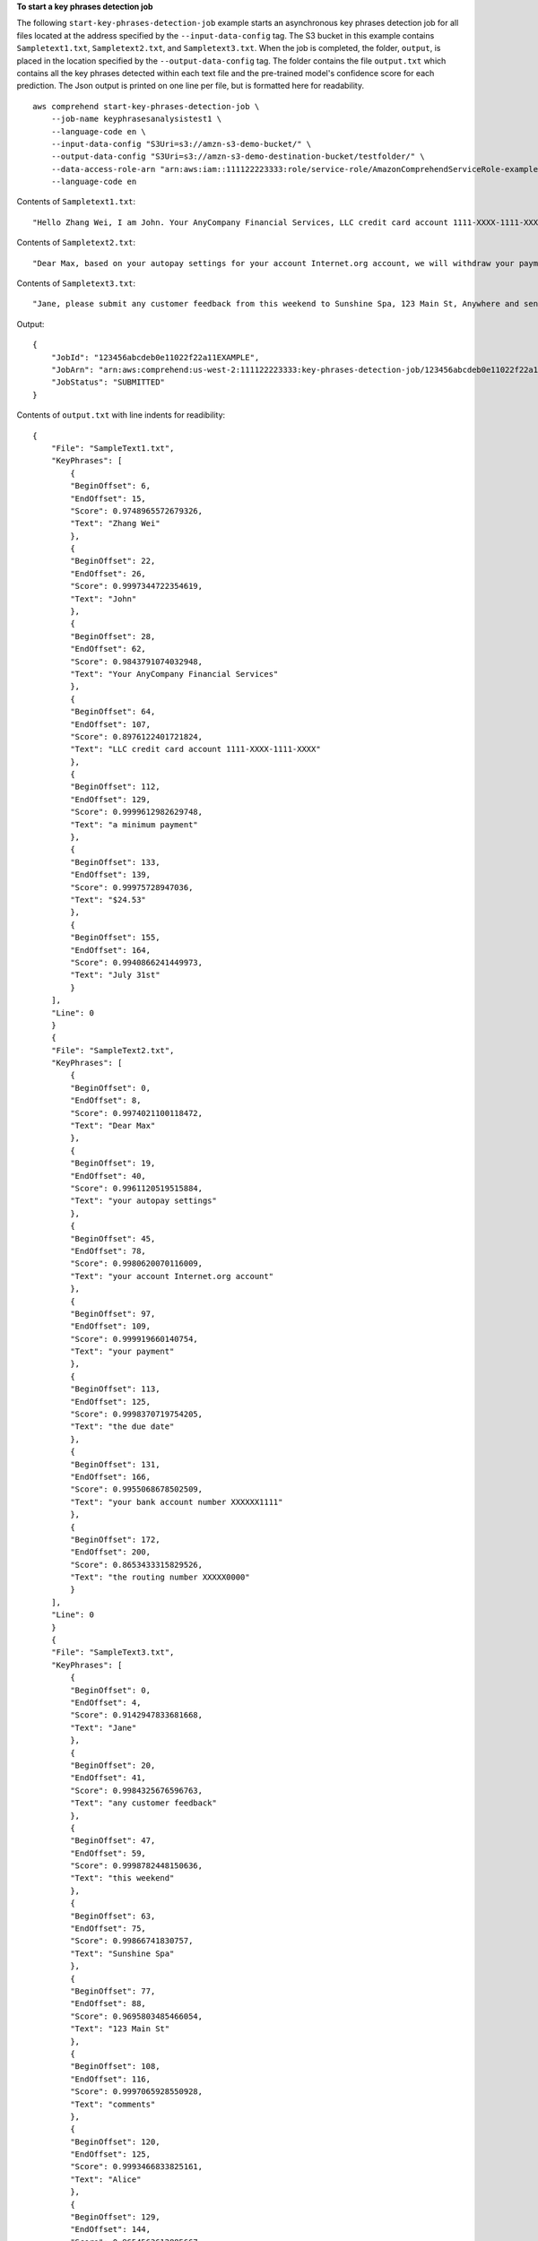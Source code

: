 **To start a key phrases detection job**

The following ``start-key-phrases-detection-job`` example starts an asynchronous key phrases detection job for all files located at the address specified by
the ``--input-data-config`` tag. The S3 bucket in this example contains ``Sampletext1.txt``, ``Sampletext2.txt``, and ``Sampletext3.txt``. 
When the job is completed, the folder, ``output``, is placed in the location specified by the ``--output-data-config`` tag. The folder contains 
the file ``output.txt`` which contains all the key phrases detected within each text file and the pre-trained model's confidence score for each prediction. 
The Json output is printed on one line per file, but is formatted here for readability. ::

    aws comprehend start-key-phrases-detection-job \
        --job-name keyphrasesanalysistest1 \
        --language-code en \
        --input-data-config "S3Uri=s3://amzn-s3-demo-bucket/" \
        --output-data-config "S3Uri=s3://amzn-s3-demo-destination-bucket/testfolder/" \
        --data-access-role-arn "arn:aws:iam::111122223333:role/service-role/AmazonComprehendServiceRole-example-role" \
        --language-code en

Contents of ``Sampletext1.txt``::

    "Hello Zhang Wei, I am John. Your AnyCompany Financial Services, LLC credit card account 1111-XXXX-1111-XXXX has a minimum payment of $24.53 that is due by July 31st."

Contents of ``Sampletext2.txt``::

    "Dear Max, based on your autopay settings for your account Internet.org account, we will withdraw your payment on the due date from your bank account number XXXXXX1111 with the routing number XXXXX0000. "

Contents of ``Sampletext3.txt``:: 

    "Jane, please submit any customer feedback from this weekend to Sunshine Spa, 123 Main St, Anywhere and send comments to Alice at AnySpa@example.com."
    
Output::

    {
        "JobId": "123456abcdeb0e11022f22a11EXAMPLE",
        "JobArn": "arn:aws:comprehend:us-west-2:111122223333:key-phrases-detection-job/123456abcdeb0e11022f22a11EXAMPLE",
        "JobStatus": "SUBMITTED"
    }

Contents of ``output.txt`` with line indents for readibility::

    {
        "File": "SampleText1.txt",
        "KeyPhrases": [
            {
            "BeginOffset": 6,
            "EndOffset": 15,
            "Score": 0.9748965572679326,
            "Text": "Zhang Wei"
            },
            {
            "BeginOffset": 22,
            "EndOffset": 26,
            "Score": 0.9997344722354619,
            "Text": "John"
            },
            {
            "BeginOffset": 28,
            "EndOffset": 62,
            "Score": 0.9843791074032948,
            "Text": "Your AnyCompany Financial Services"
            },
            {
            "BeginOffset": 64,
            "EndOffset": 107,
            "Score": 0.8976122401721824,
            "Text": "LLC credit card account 1111-XXXX-1111-XXXX"
            },
            {
            "BeginOffset": 112,
            "EndOffset": 129,
            "Score": 0.9999612982629748,
            "Text": "a minimum payment"
            },
            {
            "BeginOffset": 133,
            "EndOffset": 139,
            "Score": 0.99975728947036,
            "Text": "$24.53"
            },
            {
            "BeginOffset": 155,
            "EndOffset": 164,
            "Score": 0.9940866241449973,
            "Text": "July 31st"
            }
        ],
        "Line": 0
        }
        {
        "File": "SampleText2.txt",
        "KeyPhrases": [
            {
            "BeginOffset": 0,
            "EndOffset": 8,
            "Score": 0.9974021100118472,
            "Text": "Dear Max"
            },
            {
            "BeginOffset": 19,
            "EndOffset": 40,
            "Score": 0.9961120519515884,
            "Text": "your autopay settings"
            },
            {
            "BeginOffset": 45,
            "EndOffset": 78,
            "Score": 0.9980620070116009,
            "Text": "your account Internet.org account"
            },
            {
            "BeginOffset": 97,
            "EndOffset": 109,
            "Score": 0.999919660140754,
            "Text": "your payment"
            },
            {
            "BeginOffset": 113,
            "EndOffset": 125,
            "Score": 0.9998370719754205,
            "Text": "the due date"
            },
            {
            "BeginOffset": 131,
            "EndOffset": 166,
            "Score": 0.9955068678502509,
            "Text": "your bank account number XXXXXX1111"
            },
            {
            "BeginOffset": 172,
            "EndOffset": 200,
            "Score": 0.8653433315829526,
            "Text": "the routing number XXXXX0000"
            }
        ],
        "Line": 0
        }
        {
        "File": "SampleText3.txt",
        "KeyPhrases": [
            {
            "BeginOffset": 0,
            "EndOffset": 4,
            "Score": 0.9142947833681668,
            "Text": "Jane"
            },
            {
            "BeginOffset": 20,
            "EndOffset": 41,
            "Score": 0.9984325676596763,
            "Text": "any customer feedback"
            },
            {
            "BeginOffset": 47,
            "EndOffset": 59,
            "Score": 0.9998782448150636,
            "Text": "this weekend"
            },
            {
            "BeginOffset": 63,
            "EndOffset": 75,
            "Score": 0.99866741830757,
            "Text": "Sunshine Spa"
            },
            {
            "BeginOffset": 77,
            "EndOffset": 88,
            "Score": 0.9695803485466054,
            "Text": "123 Main St"
            },
            {
            "BeginOffset": 108,
            "EndOffset": 116,
            "Score": 0.9997065928550928,
            "Text": "comments"
            },
            {
            "BeginOffset": 120,
            "EndOffset": 125,
            "Score": 0.9993466833825161,
            "Text": "Alice"
            },
            {
            "BeginOffset": 129,
            "EndOffset": 144,
            "Score": 0.9654563612885667,
            "Text": "AnySpa@example.com"
            }
        ],
        "Line": 0
    }

For more information, see `Async analysis for Amazon Comprehend insights <https://docs.aws.amazon.com/comprehend/latest/dg/api-async-insights.html>`__ in the *Amazon Comprehend Developer Guide*.